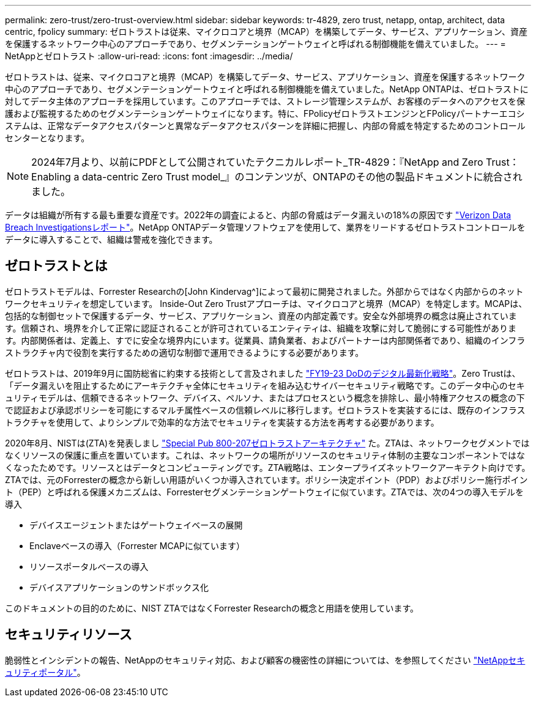 ---
permalink: zero-trust/zero-trust-overview.html 
sidebar: sidebar 
keywords: tr-4829, zero trust, netapp, ontap, architect, data centric, fpolicy 
summary: ゼロトラストは従来、マイクロコアと境界（MCAP）を構築してデータ、サービス、アプリケーション、資産を保護するネットワーク中心のアプローチであり、セグメンテーションゲートウェイと呼ばれる制御機能を備えていました。 
---
= NetAppとゼロトラスト
:allow-uri-read: 
:icons: font
:imagesdir: ../media/


[role="lead"]
ゼロトラストは、従来、マイクロコアと境界（MCAP）を構築してデータ、サービス、アプリケーション、資産を保護するネットワーク中心のアプローチであり、セグメンテーションゲートウェイと呼ばれる制御機能を備えていました。NetApp ONTAPは、ゼロトラストに対してデータ主体のアプローチを採用しています。このアプローチでは、ストレージ管理システムが、お客様のデータへのアクセスを保護および監視するためのセグメンテーションゲートウェイになります。特に、FPolicyゼロトラストエンジンとFPolicyパートナーエコシステムは、正常なデータアクセスパターンと異常なデータアクセスパターンを詳細に把握し、内部の脅威を特定するためのコントロールセンターとなります。


NOTE: 2024年7月より、以前にPDFとして公開されていたテクニカルレポート_TR-4829：『NetApp and Zero Trust：Enabling a data-centric Zero Trust model_』のコンテンツが、ONTAPのその他の製品ドキュメントに統合されました。

データは組織が所有する最も重要な資産です。2022年の調査によると、内部の脅威はデータ漏えいの18%の原因です https://enterprise.verizon.com/resources/reports/dbir/["Verizon Data Breach Investigationsレポート"^]。NetApp ONTAPデータ管理ソフトウェアを使用して、業界をリードするゼロトラストコントロールをデータに導入することで、組織は警戒を強化できます。



== ゼロトラストとは

ゼロトラストモデルは、Forrester Researchの[John Kindervag^]によって最初に開発されました。外部からではなく内部からのネットワークセキュリティを想定しています。 Inside-Out Zero Trustアプローチは、マイクロコアと境界（MCAP）を特定します。MCAPは、包括的な制御セットで保護するデータ、サービス、アプリケーション、資産の内部定義です。安全な外部境界の概念は廃止されています。信頼され、境界を介して正常に認証されることが許可されているエンティティは、組織を攻撃に対して脆弱にする可能性があります。内部関係者は、定義上、すでに安全な境界内にいます。従業員、請負業者、およびパートナーは内部関係者であり、組織のインフラストラクチャ内で役割を実行するための適切な制御で運用できるようにする必要があります。

ゼロトラストは、2019年9月に国防総省に約束する技術として言及されました https://media.defense.gov/2019/Jul/12/2002156622/-1/-1/1/DOD-DIGITAL-MODERNIZATION-STRATEGY-2019.PDF["FY19-23 DoDのデジタル最新化戦略"^]。Zero Trustは、「データ漏えいを阻止するためにアーキテクチャ全体にセキュリティを組み込むサイバーセキュリティ戦略です。このデータ中心のセキュリティモデルは、信頼できるネットワーク、デバイス、ペルソナ、またはプロセスという概念を排除し、最小特権アクセスの概念の下で認証および承認ポリシーを可能にするマルチ属性ベースの信頼レベルに移行します。ゼロトラストを実装するには、既存のインフラストラクチャを使用して、よりシンプルで効率的な方法でセキュリティを実装する方法を再考する必要があります。

2020年8月、NISTは(ZTA)を発表しまし https://csrc.nist.gov/publications/detail/sp/800-207/final["Special Pub 800-207ゼロトラストアーキテクチャ"^] た。ZTAは、ネットワークセグメントではなくリソースの保護に重点を置いています。これは、ネットワークの場所がリソースのセキュリティ体制の主要なコンポーネントではなくなったためです。リソースとはデータとコンピューティングです。ZTA戦略は、エンタープライズネットワークアーキテクト向けです。ZTAでは、元のForresterの概念から新しい用語がいくつか導入されています。ポリシー決定ポイント（PDP）およびポリシー施行ポイント（PEP）と呼ばれる保護メカニズムは、Forresterセグメンテーションゲートウェイに似ています。ZTAでは、次の4つの導入モデルを導入

* デバイスエージェントまたはゲートウェイベースの展開
* Enclaveベースの導入（Forrester MCAPに似ています）
* リソースポータルベースの導入
* デバイスアプリケーションのサンドボックス化


このドキュメントの目的のために、NIST ZTAではなくForrester Researchの概念と用語を使用しています。



== セキュリティリソース

脆弱性とインシデントの報告、NetAppのセキュリティ対応、および顧客の機密性の詳細については、を参照してください https://www.netapp.com/company/trust-center/security/["NetAppセキュリティポータル"^]。
